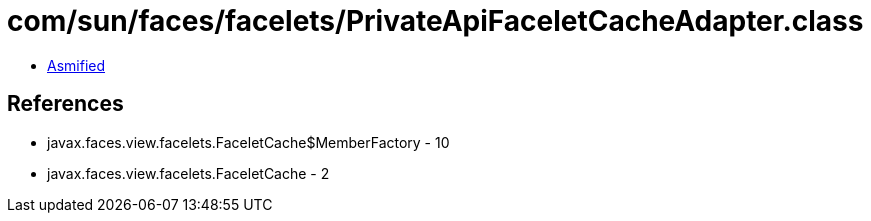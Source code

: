 = com/sun/faces/facelets/PrivateApiFaceletCacheAdapter.class

 - link:PrivateApiFaceletCacheAdapter-asmified.java[Asmified]

== References

 - javax.faces.view.facelets.FaceletCache$MemberFactory - 10
 - javax.faces.view.facelets.FaceletCache - 2
